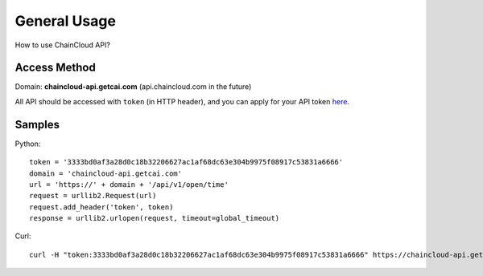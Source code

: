 .. _general-usage:

********************************************************************************
General Usage
********************************************************************************

How to use ChainCloud API?

Access Method
================================================================================

Domain: **chaincloud-api.getcai.com** (api.chaincloud.com in the future)

All API should be accessed with ``token`` (in HTTP header), and you can apply for your API token `here <https://bitcoin.org>`_.

Samples
================================================================================

Python:

::

    token = '3333bd0af3a28d0c18b32206627ac1af68dc63e304b9975f08917c53831a6666'
    domain = 'chaincloud-api.getcai.com'
    url = 'https://' + domain + '/api/v1/open/time'
    request = urllib2.Request(url)
    request.add_header('token', token)
    response = urllib2.urlopen(request, timeout=global_timeout)

Curl:

::

    curl -H "token:3333bd0af3a28d0c18b32206627ac1af68dc63e304b9975f08917c53831a6666" https://chaincloud-api.getcai.com/api/v1/open/time


